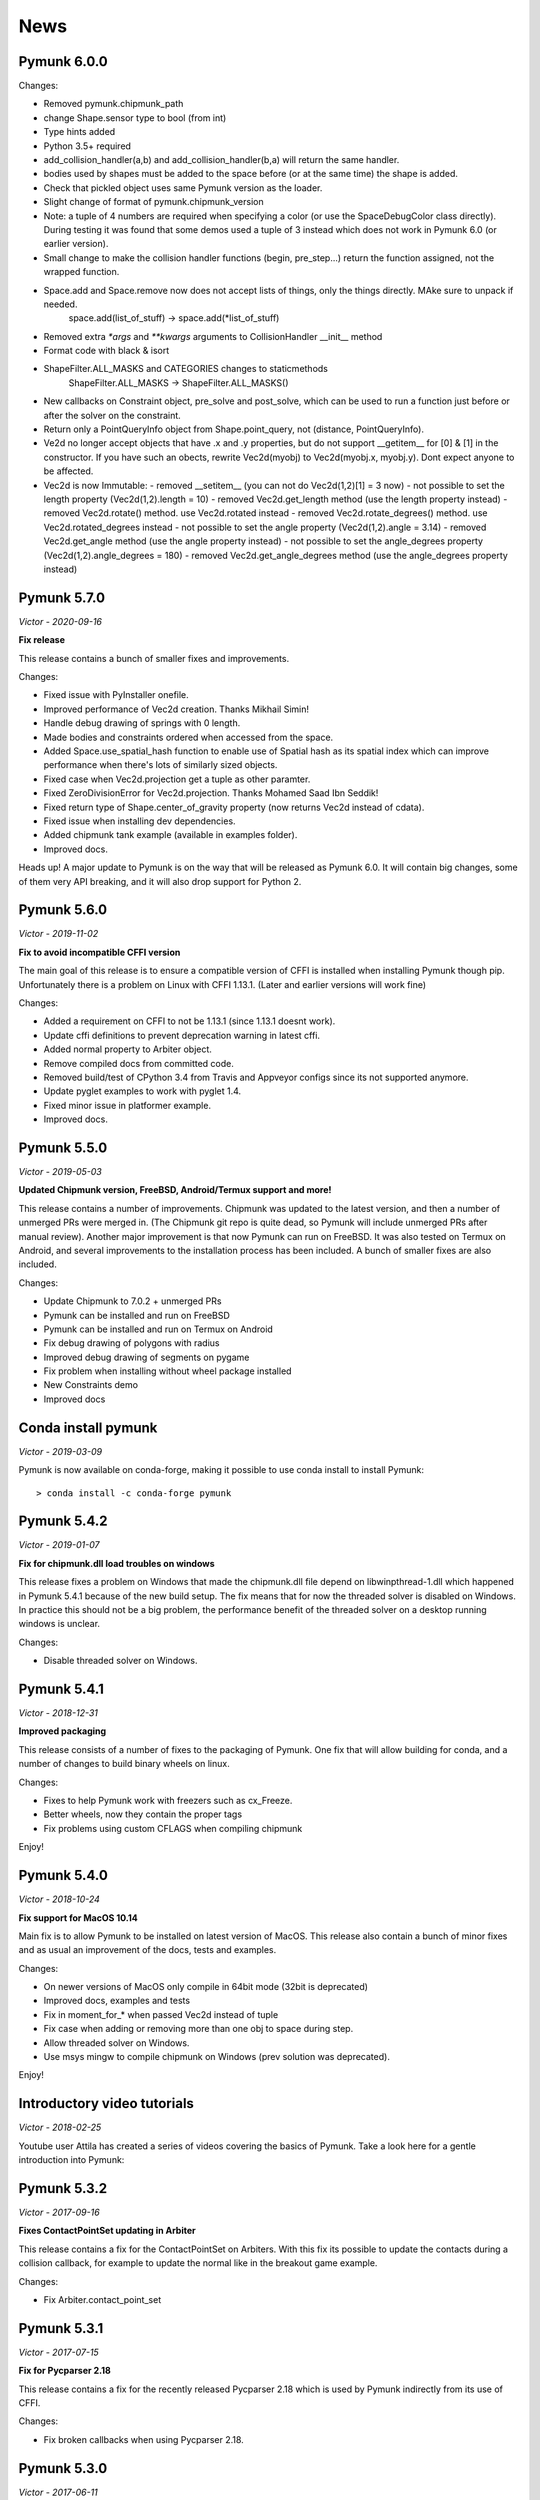 ****
News 
****

Pymunk 6.0.0
------------

Changes:

- Removed pymunk.chipmunk_path
- change Shape.sensor type to bool (from int)
- Type hints added
- Python 3.5+ required
- add_collision_handler(a,b) and add_collision_handler(b,a) will return the same handler.
- bodies used by shapes must be added to the space before (or at the same time) the shape is added.
- Check that pickled object uses same Pymunk version as the loader.
- Slight change of format of pymunk.chipmunk_version
- Note: a tuple of 4 numbers are required when specifying a color (or use the 
  SpaceDebugColor class directly). During testing it was found that some demos 
  used a tuple of 3 instead which does not work in Pymunk 6.0 (or earlier 
  version).
- Small change to make the collision handler functions (begin, pre_step...) return the function assigned, not the wrapped function.
- Space.add and Space.remove now does not accept lists of things, only the things directly. MAke sure to unpack if needed.
    space.add(list_of_stuff) -> space.add(*list_of_stuff)
- Removed extra `*args` and `**kwargs` arguments to CollisionHandler __init__ method
- Format code with black & isort
- ShapeFilter.ALL_MASKS and CATEGORIES changes to staticmethods
    ShapeFilter.ALL_MASKS -> ShapeFilter.ALL_MASKS()  
- New callbacks on Constraint object, pre_solve and post_solve, which can be used to run a function just before or after the solver on the constraint.
- Return only a PointQueryInfo object from Shape.point_query, not (distance, PointQueryInfo). 
- Ve2d no longer accept objects that have .x and .y properties, but do not support __getitem__ for [0] & [1] in the constructor. If you have such an obects, rewrite Vec2d(myobj) to Vec2d(myobj.x, myobj.y). Dont expect anyone to be affected.
- Vec2d is now Immutable:
  - removed __setitem__ (you can not do Vec2d(1,2)[1] = 3 now)
  - not possible to set the length property (Vec2d(1,2).length = 10)
  - removed Vec2d.get_length method (use the length property instead)
  - removed Vec2d.rotate() method. use Vec2d.rotated instead
  - removed Vec2d.rotate_degrees() method. use Vec2d.rotated_degrees instead
  - not possible to set the angle property (Vec2d(1,2).angle = 3.14)
  - removed Vec2d.get_angle method (use the angle property instead)
  - not possible to set the angle_degrees property (Vec2d(1,2).angle_degrees = 180)
  - removed Vec2d.get_angle_degrees method (use the angle_degrees property instead)


Pymunk 5.7.0
------------
*Victor - 2020-09-16*

**Fix release**

This release contains a bunch of smaller fixes and improvements. 

Changes:

- Fixed issue with PyInstaller onefile.
- Improved performance of Vec2d creation. Thanks Mikhail Simin!
- Handle debug drawing of springs with 0 length.
- Made bodies and constraints ordered when accessed from the space.
- Added Space.use_spatial_hash function to enable use of Spatial hash as its 
  spatial index which can improve performance when there's lots of similarly 
  sized objects.
- Fixed case when Vec2d.projection get a tuple as other paramter.
- Fixed ZeroDivisionError for Vec2d.projection. Thanks Mohamed Saad Ibn Seddik!
- Fixed return type of Shape.center_of_gravity property (now returns Vec2d 
  instead of cdata).
- Fixed issue when installing dev dependencies.
- Added chipmunk tank example (available in examples folder).
- Improved docs.

Heads up! A major update to Pymunk is on the way that will be released as 
Pymunk 6.0. It will contain big changes, some of them very API breaking, and 
it will also drop support for Python 2.


Pymunk 5.6.0
------------
*Victor - 2019-11-02*

**Fix to avoid incompatible CFFI version**

The main goal of this release is to ensure a compatible version of CFFI is 
installed when installing Pymunk though pip. Unfortunately there is a problem on 
Linux with CFFI 1.13.1. (Later and earlier versions will work fine)

Changes:

- Added a requirement on CFFI to not be 1.13.1 (since 1.13.1 doesnt work).
- Update cffi definitions to prevent deprecation warning in latest cffi.
- Added normal property to Arbiter object.
- Remove compiled docs from committed code.
- Removed build/test of CPython 3.4 from Travis and Appveyor configs since its 
  not supported anymore.
- Update pyglet examples to work with pyglet 1.4.
- Fixed minor issue in platformer example.
- Improved docs.


Pymunk 5.5.0
------------
*Victor - 2019-05-03*

**Updated Chipmunk version, FreeBSD, Android/Termux support and more!**

This release contains a number of improvements. Chipmunk was updated to the 
latest version, and then a number of unmerged PRs were merged in. (The 
Chipmunk git repo is quite dead, so Pymunk will include unmerged PRs after 
manual review). Another major improvement is that now Pymunk can run on 
FreeBSD. It was also tested on Termux on Android, and several improvements to 
the installation process has been included. A bunch of smaller fixes are also 
included.

Changes:

- Update Chipmunk to 7.0.2 + unmerged PRs 
- Pymunk can be installed and run on FreeBSD
- Pymunk can be installed and run on Termux on Android
- Fix debug drawing of polygons with radius
- Improved debug drawing of segments on pygame
- Fix problem when installing without wheel package installed
- New Constraints demo
- Improved docs


Conda install pymunk
--------------------
*Victor - 2019-03-09*

Pymunk is now available on conda-forge, making it possible to use conda install 
to install Pymunk::

    > conda install -c conda-forge pymunk


Pymunk 5.4.2
------------
*Victor - 2019-01-07*

**Fix for chipmunk.dll load troubles on windows**

This release fixes a problem on Windows that made the chipmunk.dll file depend
on libwinpthread-1.dll which happened in Pymunk 5.4.1 because of the new build
setup. The fix means that for now the threaded solver is disabled on Windows. 
In practice this should not be a big problem, the performance benefit of the 
threaded solver on a desktop running windows is unclear.

Changes: 

- Disable threaded solver on Windows.


Pymunk 5.4.1
------------
*Victor - 2018-12-31*

**Improved packaging**

This release consists of a number of fixes to the packaging of Pymunk. One fix
that will allow building for conda, and a number of changes to build binary 
wheels on linux.

Changes:

- Fixes to help Pymunk work with freezers such as cx_Freeze.
- Better wheels, now they contain the proper tags
- Fix problems using custom CFLAGS when compiling chipmunk

Enjoy!


Pymunk 5.4.0
------------
*Victor - 2018-10-24*

**Fix support for MacOS 10.14**

Main fix is to allow Pymunk to be installed on latest version of MacOS. This 
release also contain a bunch of minor fixes and as usual an improvement of 
the docs, tests and examples.

Changes:

- On newer versions of MacOS only compile in 64bit mode (32bit is deprecated)
- Improved docs, examples and tests
- Fix in moment_for_* when passed Vec2d instead of tuple
- Fix case when adding or removing more than one obj to space during step.
- Allow threaded solver on Windows.
- Use msys mingw to compile chipmunk on Windows (prev solution was deprecated).

Enjoy!


Introductory video tutorials
----------------------------
*Victor - 2018-02-25*

Youtube user Attila has created a series of videos covering the basics of 
Pymunk. Take a look here for a gentle introduction into Pymunk:
 
.. raw:: html

    <iframe width="560" height="315" src="https://www.youtube.com/embed/videoseries?list=PL1P11yPQAo7pH9SWZtWdmmLumbp_r19Hs" frameborder="0" allow="autoplay; encrypted-media" allowfullscreen></iframe>


Pymunk 5.3.2
------------
*Victor - 2017-09-16*

**Fixes ContactPointSet updating in Arbiter**

This release contains a fix for the ContactPointSet on Arbiters. With this fix
its possible to update the contacts during a collision callback, for example
to update the normal like in the breakout game example. 

Changes:

- Fix Arbiter.contact_point_set 


Pymunk 5.3.1
------------
*Victor - 2017-07-15*

**Fix for Pycparser 2.18**

This release contains a fix for the recently released Pycparser 2.18 which
is used by Pymunk indirectly from its use of CFFI.

Changes:

- Fix broken callbacks when using Pycparser 2.18.


Pymunk 5.3.0
------------
*Victor - 2017-06-11*

**Pickle and copy support!**

New in this release is pickle (save and load) and copy support. This has been 
on my mind for a long time, and when I got a feature request for it on Github 
by Rick-C-137 I had the final push to make it happen.  See 
`examples/copy_and_pickle.py 
<https://github.com/viblo/pymunk/tree/master/examples/copy_and_pickle.py>`_ 
for an example.

The feature itself is very easy to use, pickle works just as expected, and copy
is a simple method call. However, be aware that support for pickle of Spaces 
with callback functions depends on the pickle protocol version. The oldest 
pickle protocol have limited capability to pickle functions, so to get maximum 
functionality use the latest pickle protocol possible.

Changes:

- Pickle support. Most objects can be pickled and un-pickled.
- Copy support and method. Most objects now have a copy() function. Also the 
  standard library copy.deepcopy() function works as expected.
- Fixed bugs in BB.merge and other BB functions.
- Improved documentation and tests.
- New Kivy example (as mentioned in earlier news entry).

I hope you will like it!


New page theme
------------------
*Victor - 2017-06-07*

**An mobile friendlier experience!**

A couple of days ago I noticed that the Pymunk web page get a significant 
amount of traffic from mobile, and at the same time the Sphinx theme it uses 
is not built for mobile browsing. So as a result I decided to change theme to 
something that can scale down to mobile size better. I hope the new page gives 
a better experience for everyone!


Pymunk on Android
-----------------
*Victor - 2017-06-04*

**Pymunk runs on Android!**

With the latest version (5.2.0) Pymunk can now be compiled and run on Android 
phones. Available as an example: `examples/kivy_pymunk_demo 
<https://github.com/viblo/pymunk/tree/master/examples/kivy_pymunk_demo>`_
is a Kivy example that can be built and run on Android. 

Below is a screen cap from my phone (an Xperia X Compact) running the Kivy 
example. The example itself is an interactive variant of the logo animation 
used on the front page of Pymunk.org

.. raw:: html

    <iframe width="560" height="315" 
    src="https://www.youtube.com/embed/AUfK7IJITEk" frameborder="0" 
    allowfullscreen></iframe>


Pymunk 5.2.0
------------
*Victor - 2017-03-25*

**Customized compile for ARM / Android**

The main reason for this release is the ARM / Android cross compilation support 
thanks to the possibility to override the ccompiler and linker. After this 
release is out its possible to create a python-for-android build recipe for 
Pymunk without patching the Pymunk code. It should also be easier to build for 
other environments.

Changes

- Allow customization of the compilation of chipmunk by allowing overriding the 
  compiler and linker with the CC, CFLAGS, LD and LDFLAGS environment variables.
  (usually you dont need this, but in some cases its useful)
- Fix sometimes broken Poly draw with pyglet_util.
- Add feature to let you set the mass of shapes and let Pymunk automatically 
  calculate the body mass and moment.
- Dont use separate library naming for 32 and 64 bit builds. (Should not have 
  any visible effect)


Pymunk 5.1.0
------------
*Victor - 2016-10-17*

**A speedier Pymunk has been released!**

This release is made as follow up on the :doc:`benchmarks` done on 
Pymunk 5.0 and 4.0. Pymunk 5.0 is already very fast on Pypy, but had some 
regressions in CPython. Turns out one big part in the change is how Vec2ds are 
handled in the two versions. Pymunk 5.1 contains optimized code to help reduce 
a big portion of this difference. 

Changes

- Big performance increase compared to Pymunk 5.0 thanks to improved Vec2d 
  handling.
- Documentation improvements.
- Small change in the return type of Shape.point_query. Now it correctly 
  return a tuple of (distance, info) as is written in the docs.
- Split Poly.create_box into two methods, Poly.create_box and 
  Poly.create_box_bb to make it more clear what is happening. 

I hope you will enjoy this new release!


Pymunk 5.0.0
------------
*Victor - 2016-07-17*

**A new version of Pymunk!**

This is a BIG release of Pymunk! Just in time before Pymunk turns 10 next year! 

* Support for 64 bit Python on Windows
* Updated to use Chipmunk 7 which includes lots of great improvements
* Updated to use CFFI for wrapping, giving improved development and packaging 
  (wheels, yay!)
* New util module with draw help for matplotlib (with example Jupyter notebooks)
* Support for automatically generate geometry. Can be used for such things as
  deformable terrain (example included).
* Deprecated obsolete submodule pymunk.util.
* Lots of smaller improvements

New in this release is also testing on Travis and Appveyor to ensure good code 
quality.

I hope you will enjoy this new release!


Move from ctypes to CFFI?
-------------------------
*Victor - 2016-05-19*

**Should pymunk move to CFFI?**

To make development of pymunk easier Im planning to move from using ctypes
to CFFI for the low level Chipmunk wrapping. The idea is that CFFI is a 
active project which should mean it will be easier to get help, for example
around the 64bit python problems on windows.

Please take a look at Issue 99 on github which tracks this switch.
https://github.com/viblo/pymunk/issues/99


Travis-ci & tox
---------------
*Victor - 2014-11-13*

**pymunk is now using travis-ci for continuous integration**

In an effort to make testing and building of pymunk easier travis has been 
configured to build pymunk. At the same time support for tox was added to 
streamline local testing.


Move to Github
--------------
*Victor - 2013-10-04*

**pymunk has moved its source and issue list to Github!**

From the start pymunk has been hosted at Google Code, in the beginning using 
it for everything, source control, issue tracker, documentation and so on. 
During that time Github has become more and more popular and overall a better 
hosting platform. 

At the same time distributed version control systems have risen in popularity 
over traditional ones like Subversion.

Adding to this Google Code will stop hosting binaries in January 2014.

Because of this I have been thinking a while about moving pymunk away from 
svn and google code. I had an issue open on google code in which all feedback 
proposed git and github, and that has been my own thought as well. And so, 
today the move has been completed!

To get the latest source you will need a git client and then do::
    
    > git clone https://github.com/viblo/pymunk.git

If you prefer a graphical client (I do) I find SourceTree very good. 

Issues have been migrated to https://github.com/viblo/pymunk/issues

Binaries will be available from Pypi just like before, but the binary 
hosting at Google Code will not get any updates.

The google code page will from now on only have a redirect to pymunk.org and 
github.


pymunk 4.0.0
-------------
*Victor - 2013-08-25*

**A new release of pymunk is here!**

This release is definitely a milestone, pymunk is now over 5 years old! 
(first version was released in February 2008, for the pyweek competition)


In this release a number of improvements have been made to pymunk. It 
includes debug drawing for pyglet (debug draw for pygame was introduced in 
pymunk 3), an updated Chipmunk version with the resulting API adjustments, 
more and better examples and overall polish as usual.

With the new Chipmunk version (6.2 beta), collision detection might behave a 
little bit differently as it uses a different algorithm compared to earlier 
versions. The new algorithm means that segments to segment collisions will be 
detected now. If you have some segments that you dont want to collide then 
you can use the sensor property, or a custom collision callback function.

To see the new pymunk.pyglet_util module in action check out the 
pyglet_util_demo.py example. It has an interface similar to the pygame_util, 
with a couple of changes because of differences between pyglet and pygame.

Some API additions and changes have been made. Its now legal to add and remove 
objects such as bodies and shapes during the simulation step (for example in a 
callback). The actual removal will be scheduled to occur as soon as the 
simulation step is complete. Other changes are the possibility to change 
body of a shape, to get the BB of a shape, and create a shape with empty body.
On a body you can now retrieve the shapes and constraints attached to it.

This release has been tested and runs on CPython 2.5, 2.6, 2.7, 3.3 and Pypy 2.1. 
At least one run of the unit tests have been made on the following platforms: 
32 bit CPython on Windows, 32 and 64 bit CPython on Linux, and 64 bit CPython 
on OSX. Pypy 2.1 on one of the above platforms.



Changes

- New draw module to help with pyglet prototyping
- Updated Chipmunk version, with new collision detected code.
- Added, improved and fixed broken examples
- Possible to switch bodies on shapes
- Made it legal do add and remove bodies during a simulation step
- Added shapes and constraints properties to Body
- Possible to get BB of a Shape, and they now allow empty body in constructor
- Added radius property to Poly shapes
- Renamed Poly.get_points to get_vertices
- Renamed the Segment.a and Segment.b properties to unsafe_set
- Added example of using pyinstaller
- Fixed a number of bugs reported
- Improved docs in various places
- General polish and cleanup

I hope you will enjoy this new release!


pymunk 3.0.0
-------------
*Victor - 2012-09-02*

**I'm happy to announce pymunk 3!**

This release is a definite improvement over the 2.x release line of pymunk. 
It features a much improved documentation, an updated Chipmunk version with 
accompanying API adjustments, more and cooler examples. Also, to help to do
quick prototyping pymunk now includes a new module pymunk.pygame_util that 
can draw most physics objects on a pygame surface. Check out the new 
pygame_util_demo.py example to get an understanding of how it works. 

Another new feature is improved support to run in non-debug mode. Its now 
possible to pass a compile flag to setup.py to build Chipmunk in release mode
and there's a new module, pymunkoptions that can be used to turn pymunk debug 
prints off.

This release has been tested and runs on CPython 2.6, 2.7, 3.2.
At least one run of the unit tests have been made on the following 
platforms: 32 bit Python on Windows, 32 and 64 bit Python on Linux, and 32 
and 64 bit Python on OSX.

This release has also been tested on Pypy 1.9, with all tests passed!

Changes

- Several new and interesting examples added
- New draw module to help with pygame prototyping
- New pymunkoptions module to allow disable of debug
- Tested on OSX, includes a compiled dylib file
- Much extended and reworked documentation and homepage
- Update of Chipmunk
- Smaller API changes
- General polish and cleanup
- Shining new domain: www.pymunk.org

I hope you will like it!


pymunk 2.1.0
-------------
*Victor - 2011-12-03*

**A bugfix release of pymunk is here!**

The most visible change in this release is that now the source release 
contains all of it including examples and chipmunk source. :) Other fixes 
are a new velocity limit property of the body, and some removed methods 
(Reasoning behind removing them and still on same version: You would get an 
exception calling them anyway. The removal should not affect code that works). 
Note, all users should create static bodies by setting the input parameters 
to None, not using infinity. inf will be removed in an upcoming release.

Changes

- Marked pymunk.inf as deprecated
- Added velocity limit property to the body
- Fixed bug on 64bit python
- Recompiled chipmunk.dll with python 2.5
- Updated chipmunk source.
- New method in Vec2d to get int tuple
- Removed slew and resize hash methods
- Removed pymunk.init calls from examples/tests
- Updated examples/tests to create static bodies the good way 

Have fun with it!


pymunk 2.0.0
-------------
*Victor - 2011-09-04*
    
**Today I'm happy to announce the new pymunk 2 release!**

New goodies in this release comes mainly form the updated chipmunk library. Its 
now possible for bodies to sleep, there is a new data structure holding the 
objects and other smaller improvements. The updated version number comes mainly 
from the new sleep methods.

Another new item in the release is some simplification, you now don't need to 
initialize pymunk on your own, thats done automatically on import. Another cool 
feature is that pymunk passes all its unit tests on the latest pypy source 
which I think is a great thing! Have not had time to do any performance tests, 
but pypy claims improvements of the ctypes library over cpython.

Note, this release is not completely backwards compatible with pymunk 1.0, 
some minor adjustments will be necessary (one of the reasons the major version 
number were increased).

Changes from the last release:

- Removed init pymunk method, its done automatically on import
- Support for sleeping bodies.
- Updated to latest version of Chipmunk
- More API docs, more unit tests.
- Only dependent on msvcrt.dll on windows now.
- Removed dependency on setuptools
- Minor updates on other API, added some missing properties and methods. 

Enjoy! 

Older news
----------

Older news items have been archived.
